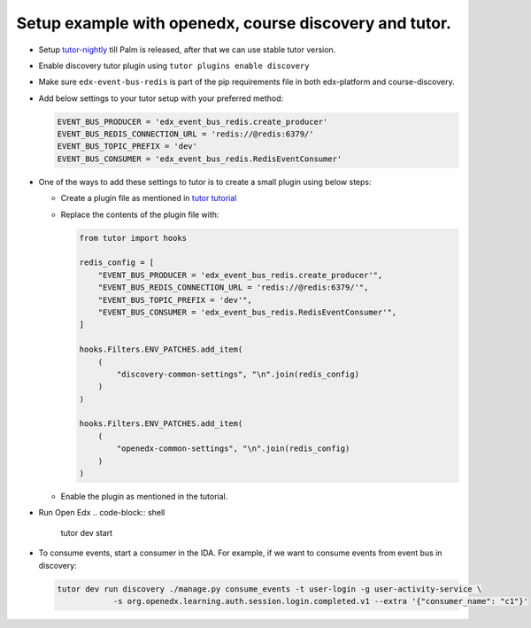 Setup example with openedx, course discovery and tutor.
=======================================================

* Setup `tutor-nightly <https://docs.tutor.overhang.io/tutorials/nightly.html>`_ till Palm is released, after that we can use stable tutor version.
* Enable discovery tutor plugin using ``tutor plugins enable discovery``
* Make sure ``edx-event-bus-redis`` is part of the pip requirements file in
  both edx-platform and course-discovery.
* Add below settings to your tutor setup with your preferred method:

  .. code-block:: python

     EVENT_BUS_PRODUCER = 'edx_event_bus_redis.create_producer'
     EVENT_BUS_REDIS_CONNECTION_URL = 'redis://@redis:6379/'
     EVENT_BUS_TOPIC_PREFIX = 'dev'
     EVENT_BUS_CONSUMER = 'edx_event_bus_redis.RedisEventConsumer'

* One of the ways to add these settings to tutor is to create a small plugin using below steps:

  * Create a plugin file as mentioned in `tutor tutorial <https://docs.tutor.overhang.io/tutorials/plugin.html#writing-a-plugin-as-a-single-python-module>`_
  * Replace the contents of the plugin file with:

    .. code-block:: python

       from tutor import hooks

       redis_config = [
           "EVENT_BUS_PRODUCER = 'edx_event_bus_redis.create_producer'",
           "EVENT_BUS_REDIS_CONNECTION_URL = 'redis://@redis:6379/'",
           "EVENT_BUS_TOPIC_PREFIX = 'dev'",
           "EVENT_BUS_CONSUMER = 'edx_event_bus_redis.RedisEventConsumer'",
       ]

       hooks.Filters.ENV_PATCHES.add_item(
           (
               "discovery-common-settings", "\n".join(redis_config)
           )
       )

       hooks.Filters.ENV_PATCHES.add_item(
           (
               "openedx-common-settings", "\n".join(redis_config)
           )
       )

  * Enable the plugin as mentioned in the tutorial.

* Run Open Edx
  .. code-block:: shell

     tutor dev start
* To consume events, start a consumer in the IDA. For example, if we want to consume events from event bus in discovery:

  .. code-block:: shell

     tutor dev run discovery ./manage.py consume_events -t user-login -g user-activity-service \
                 -s org.openedx.learning.auth.session.login.completed.v1 --extra '{"consumer_name": "c1"}'
